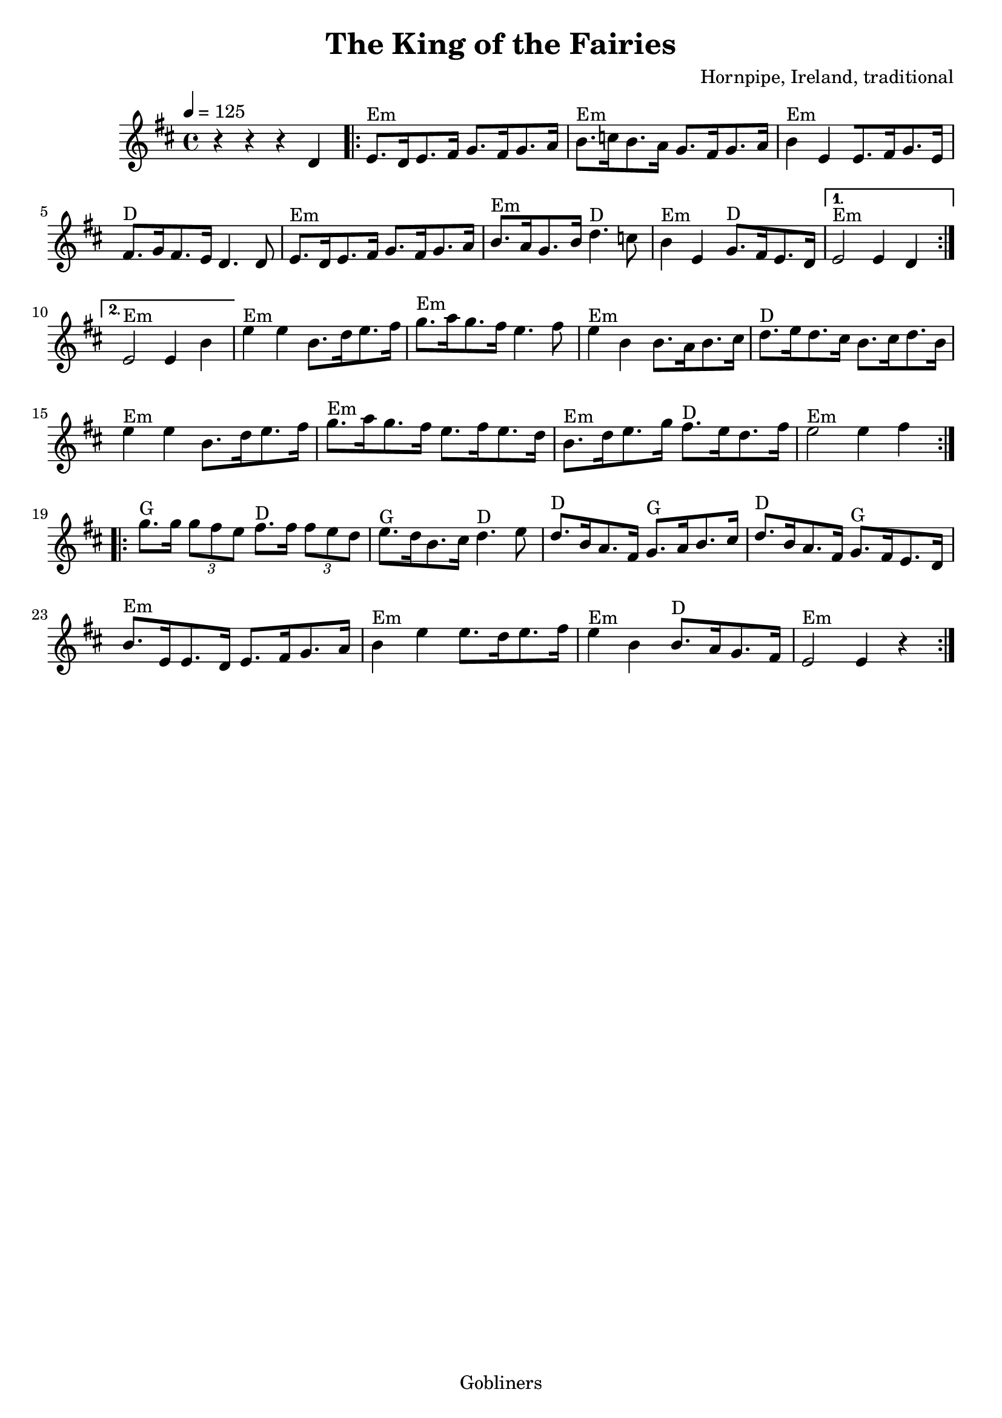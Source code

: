 #(set-default-paper-size "a4" 'portrait)
#(set-global-staff-size 20)

\version "2.16.2"
\header {
  title = "The King of the Fairies"
  arranger = "Hornpipe, Ireland, traditional"
  enteredby = "grerika @ github"
  lastupdated = "11/22/2019"
  tagline = "Gobliners"  
}

global = {
  \key d \major
  \time 4/4
    \tempo 4 = 125
}

voice = \relative c'{
  \global
  \dynamicUp
   \repeat volta 2 { r4 r r d \bar ".|:"  e8.^Em [d16 e8. fis16] g8. [fis16 g8. a16 ]|
   b8.^Em [c16 b8. a16] g8. [fis16 g8. a16] | b4^Em e, [e8. fis16 g8. e16] |  fis8.^D [g16 fis8. e16 ]  d4. d8 | 
     e8.^Em [d16 e8. fis16] g8. [fis16 g8. a16 ]| b8.^Em [a16 g8. b16 ]d4.^D c8 | b4^Em e, g8.^D [fis16 e8. d16 ]
   }
     \alternative {
      { e2^Em e4 d  |}
      { e2^Em e4 b'4 |}
    }	 
    e4^Em e b8.[ d16 e8. fis16 ] | g8.^Em [a16 g8. fis16 ]e4. fis8 | e4^Em b b8. [a16 b8. cis16] | d8.^D [e16 d8. cis16] b8. [cis16 d8. b16] |
  e4^Em e b8.[ d16 e8. fis16 ] | g8.^Em [a16 g8. fis16 ] e8. [fis16 e8. d16] | b8.^Em [d16 e8. g16] fis8.^D [e16 d8. fis16 ] | e2^Em e4 fis \bar ":|.|:" \break
  g8.^G g16 \tuplet 3/2 {g8 fis e} fis8.^D fis16 \tuplet 3/2 {fis8 e d} | e8.^G [d16 b8. cis16] d4.^D e8 | d8.^D [b16 a8. fis16] g8.^G [a16 b8. cis16] | d8.^D [b16 a8. fis16] g8.^G [fis16 e8. d16] |
   b'8.^Em [e,16 e8. d16] e8. [fis16 g8. a16] | b4^Em e e8. [ d16 e8. fis16] | e4^Em b b8.^D [a16 g8. fis16] | e2^Em e4 r \bar ":|."
}





\score {
  \new Staff { \voice }
  \layout { }
  \midi {
    \context {
      \voice
    }
    \tempo 2 = 90
  }
}